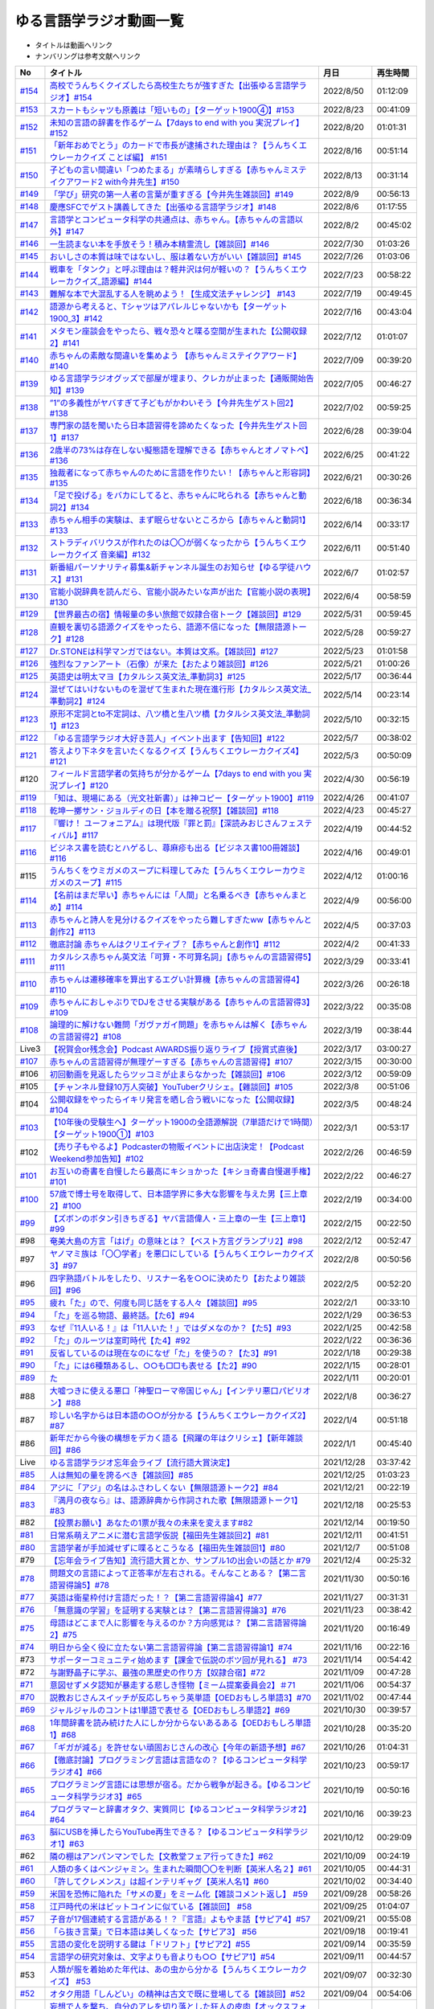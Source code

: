 ゆる言語学ラジオ動画一覧
===============================
* タイトルは動画へリンク
* ナンバリングは参考文献へリンク

+---------+-----------------------------------------------------------------------------------------------------+------------+----------+
|   No    |                                              タイトル                                               |    月日    | 再生時間 |
+=========+=====================================================================================================+============+==========+
| `#154`_ | `高校でうんちくクイズしたら高校生たちが強すぎた【出張ゆる言語学ラジオ】#154`_                       | 2022/8/50  | 01:12:09 |
+---------+-----------------------------------------------------------------------------------------------------+------------+----------+
| `#153`_ | `スカートもシャツも原義は「短いもの」【ターゲット1900④】#153`_                                      | 2022/8/23  | 00:41:09 |
+---------+-----------------------------------------------------------------------------------------------------+------------+----------+
| `#152`_ | `未知の言語の辞書を作るゲーム【7days to end with you 実況プレイ】#152`_                             | 2022/8/20  | 01:01:31 |
+---------+-----------------------------------------------------------------------------------------------------+------------+----------+
| `#151`_ | `「新年おめでとう」のカードで市長が逮捕された理由は？【うんちくエウレーカクイズ ことば編】 #151`_   | 2022/8/16  | 00:51:14 |
+---------+-----------------------------------------------------------------------------------------------------+------------+----------+
| `#150`_ | `子どもの言い間違い「つめたまる」が素晴らしすぎる【赤ちゃんミステイクアワード2 with今井先生】#150`_ | 2022/8/13  | 00:31:14 |
+---------+-----------------------------------------------------------------------------------------------------+------------+----------+
| `#149`_ | `「学び」研究の第一人者の言葉が重すぎる【今井先生雑談回】#149`_                                     | 2022/8/9   | 00:56:13 |
+---------+-----------------------------------------------------------------------------------------------------+------------+----------+
| `#148`_ | `慶應SFCでゲスト講義してきた【出張ゆる言語学ラジオ】#148`_                                          | 2022/8/6   | 01:17:55 |
+---------+-----------------------------------------------------------------------------------------------------+------------+----------+
| `#147`_ | `言語学とコンピュータ科学の共通点は、赤ちゃん。【赤ちゃんの言語以外】#147`_                         | 2022/8/2   | 00:45:02 |
+---------+-----------------------------------------------------------------------------------------------------+------------+----------+
| `#146`_ | `一生読まない本を手放そう！積み本精霊流し【雑談回】#146`_                                           | 2022/7/30  | 01:03:26 |
+---------+-----------------------------------------------------------------------------------------------------+------------+----------+
| `#145`_ | `おいしさの本質は味ではないし、服は着ない方がいい【雑談回】#145`_                                   | 2022/7/26  | 01:03:06 |
+---------+-----------------------------------------------------------------------------------------------------+------------+----------+
| `#144`_ | `戦車を「タンク」と呼ぶ理由は？軽井沢は何が軽いの？【うんちくエウレーカクイズ_語源編】#144`_        | 2022/7/23  | 00:58:22 |
+---------+-----------------------------------------------------------------------------------------------------+------------+----------+
| `#143`_ | `難解な本で大混乱する人を眺めよう！【生成文法チャレンジ】 #143`_                                    | 2022/7/19  | 00:49:45 |
+---------+-----------------------------------------------------------------------------------------------------+------------+----------+
| `#142`_ | `語源から考えると、Tシャツはアパレルじゃないかも【ターゲット1900_3】#142`_                          | 2022/7/16  | 00:43:04 |
+---------+-----------------------------------------------------------------------------------------------------+------------+----------+
| `#141`_ | `メタモン座談会をやったら、戦々恐々と喋る空間が生まれた【公開収録2】#141`_                          | 2022/7/12  | 01:01:07 |
+---------+-----------------------------------------------------------------------------------------------------+------------+----------+
| `#140`_ | `赤ちゃんの素敵な間違いを集めよう 【赤ちゃんミステイクアワード】#140`_                              | 2022/7/09  | 00:39:20 |
+---------+-----------------------------------------------------------------------------------------------------+------------+----------+
| `#139`_ | `ゆる言語学ラジオグッズで部屋が埋まり、クレカが止まった【通販開始告知】#139`_                       | 2022/7/05  | 00:46:27 |
+---------+-----------------------------------------------------------------------------------------------------+------------+----------+
| `#138`_ | `”1”の多義性がヤバすぎて子どもがかわいそう【今井先生ゲスト回2】#138`_                               | 2022/7/02  | 00:59:25 |
+---------+-----------------------------------------------------------------------------------------------------+------------+----------+
| `#137`_ | `専門家の話を聞いたら日本語習得を諦めたくなった【今井先生ゲスト回1】#137`_                          | 2022/6/28  | 00:39:04 |
+---------+-----------------------------------------------------------------------------------------------------+------------+----------+
| `#136`_ | `2歳半の73%は存在しない擬態語を理解できる【赤ちゃんとオノマトペ】#136`_                             | 2022/6/25  | 00:41:22 |
+---------+-----------------------------------------------------------------------------------------------------+------------+----------+
| `#135`_ | `独裁者になって赤ちゃんのために言語を作りたい！【赤ちゃんと形容詞】#135`_                           | 2022/6/21  | 00:30:26 |
+---------+-----------------------------------------------------------------------------------------------------+------------+----------+
| `#134`_ | `「足で投げる」をバカにしてると、赤ちゃんに叱られる【赤ちゃんと動詞2】#134`_                        | 2022/6/18  | 00:36:34 |
+---------+-----------------------------------------------------------------------------------------------------+------------+----------+
| `#133`_ | `赤ちゃん相手の実験は、まず眠らせないところから【赤ちゃんと動詞1】#133`_                            | 2022/6/14  | 00:33:17 |
+---------+-----------------------------------------------------------------------------------------------------+------------+----------+
| `#132`_ | `ストラディバリウスが作れたのは〇〇が弱くなったから【うんちくエウレーカクイズ 音楽編】#132`_        | 2022/6/11  | 00:51:40 |
+---------+-----------------------------------------------------------------------------------------------------+------------+----------+
| `#131`_ | `新番組パーソナリティ募集&新チャンネル誕生のお知らせ【ゆる学徒ハウス】#131`_                        | 2022/6/7   | 01:02:57 |
+---------+-----------------------------------------------------------------------------------------------------+------------+----------+
| `#130`_ | `官能小説辞典を読んだら、官能小説みたいな声が出た【官能小説の表現】#130`_                           | 2022/6/4   | 00:58:59 |
+---------+-----------------------------------------------------------------------------------------------------+------------+----------+
| `#129`_ | `【世界最古の宿】情報量の多い旅館で奴隷合宿トーク【雑談回】#129`_                                   | 2022/5/31  | 00:59:45 |
+---------+-----------------------------------------------------------------------------------------------------+------------+----------+
| `#128`_ | `直観を裏切る語源クイズをやったら、語源不信になった【無限語源トーク】#128`_                         | 2022/5/28  | 00:59:27 |
+---------+-----------------------------------------------------------------------------------------------------+------------+----------+
| `#127`_ | `Dr.STONEは科学マンガではない。本質は文系。【雑談回】#127`_                                         | 2022/5/23  | 01:01:58 |
+---------+-----------------------------------------------------------------------------------------------------+------------+----------+
| `#126`_ | `強烈なファンアート（石像）が来た【おたより雑談回】#126`_                                           | 2022/5/21  | 01:00:26 |
+---------+-----------------------------------------------------------------------------------------------------+------------+----------+
| `#125`_ | `英語史は明太マヨ【カタルシス英文法_準動詞3】#125`_                                                 | 2022/5/17  | 00:36:44 |
+---------+-----------------------------------------------------------------------------------------------------+------------+----------+
| `#124`_ | `混ぜてはいけないものを混ぜて生まれた現在進行形【カタルシス英文法_準動詞2】#124`_                   | 2022/5/14  | 00:23:14 |
+---------+-----------------------------------------------------------------------------------------------------+------------+----------+
| `#123`_ | `原形不定詞とto不定詞は、八ツ橋と生八ツ橋【カタルシス英文法_準動詞1】#123`_                         | 2022/5/10  | 00:32:15 |
+---------+-----------------------------------------------------------------------------------------------------+------------+----------+
| `#122`_ | `「ゆる言語学ラジオ大好き芸人」イベント出ます【告知回】#122`_                                       | 2022/5/7   | 00:38:02 |
+---------+-----------------------------------------------------------------------------------------------------+------------+----------+
| `#121`_ | `答えより下ネタを言いたくなるクイズ【うんちくエウレーカクイズ4】#121`_                              | 2022/5/3   | 00:50:09 |
+---------+-----------------------------------------------------------------------------------------------------+------------+----------+
| #120    | `フィールド言語学者の気持ちが分かるゲーム【7days to end with you 実況プレイ】#120`_                 | 2022/4/30  | 00:56:19 |
+---------+-----------------------------------------------------------------------------------------------------+------------+----------+
| `#119`_ | `「知は、現場にある（光文社新書）」は神コピー【ターゲット1900】#119`_                               | 2022/4/26  | 00:41:07 |
+---------+-----------------------------------------------------------------------------------------------------+------------+----------+
| `#118`_ | `乾坤一擲サン・ジョルディの日【本を贈る祝祭】【雑談回】#118`_                                       | 2022/4/23  | 00:45:27 |
+---------+-----------------------------------------------------------------------------------------------------+------------+----------+
| `#117`_ | `『響け！ ユーフォニアム』は現代版『罪と罰』【深読みおじさんフェスティバル】#117`_                  | 2022/4/19  | 00:44:52 |
+---------+-----------------------------------------------------------------------------------------------------+------------+----------+
| `#116`_ | `ビジネス書を読むとハゲるし、蕁麻疹も出る【ビジネス書100冊雑談】#116`_                              | 2022/4/16  | 00:49:01 |
+---------+-----------------------------------------------------------------------------------------------------+------------+----------+
| #115    | `うんちくをウミガメのスープに料理してみた【うんちくエウレーカウミガメのスープ】#115`_               | 2022/4/12  | 01:00:16 |
+---------+-----------------------------------------------------------------------------------------------------+------------+----------+
| `#114`_ | `【名前はまだ早い】赤ちゃんには「人間」と名乗るべき【赤ちゃんまとめ】#114`_                         | 2022/4/9   | 00:56:00 |
+---------+-----------------------------------------------------------------------------------------------------+------------+----------+
| `#113`_ | `赤ちゃんと詩人を見分けるクイズをやったら難しすぎたww【赤ちゃんと創作2】#113`_                      | 2022/4/5   | 00:37:03 |
+---------+-----------------------------------------------------------------------------------------------------+------------+----------+
| `#112`_ | `徹底討論 赤ちゃんはクリエイティブ？【赤ちゃんと創作1】#112`_                                       | 2022/4/2   | 00:41:33 |
+---------+-----------------------------------------------------------------------------------------------------+------------+----------+
| `#111`_ | `カタルシス赤ちゃん英文法「可算・不可算名詞」【赤ちゃんの言語習得5】#111`_                          | 2022/3/29  | 00:33:41 |
+---------+-----------------------------------------------------------------------------------------------------+------------+----------+
| `#110`_ | `赤ちゃんは遷移確率を算出するエグい計算機【赤ちゃんの言語習得4】#110`_                              | 2022/3/26  | 00:26:18 |
+---------+-----------------------------------------------------------------------------------------------------+------------+----------+
| `#109`_ | `赤ちゃんにおしゃぶりでDJをさせる実験がある【赤ちゃんの言語習得3】#109`_                            | 2022/3/22  | 00:35:08 |
+---------+-----------------------------------------------------------------------------------------------------+------------+----------+
| `#108`_ | `論理的に解けない難問「ガヴァガイ問題」を赤ちゃんは解く【赤ちゃんの言語習得2】#108`_                | 2022/3/19  | 00:38:44 |
+---------+-----------------------------------------------------------------------------------------------------+------------+----------+
| Live3   | `【祝賀会or残念会】Podcast AWARDS振り返りライブ【授賞式直後】`_                                     | 2022/3/17  | 03:00:27 |
+---------+-----------------------------------------------------------------------------------------------------+------------+----------+
| `#107`_ | `赤ちゃんの言語習得が無理ゲーすぎる【赤ちゃんの言語習得】#107`_                                     | 2022/3/15  | 00:30:00 |
+---------+-----------------------------------------------------------------------------------------------------+------------+----------+
| #106    | `初回動画を見返したらツッコミが止まらなかった【雑談回】#106`_                                       | 2022/3/12  | 00:59:09 |
+---------+-----------------------------------------------------------------------------------------------------+------------+----------+
| #105    | `【チャンネル登録10万人突破】YouTuberクリシェ。【雜談回】#105`_                                     | 2022/3/8   | 00:51:06 |
+---------+-----------------------------------------------------------------------------------------------------+------------+----------+
| #104    | `公開収録をやったらイキリ発言を晒し合う戦いになった【公開収録】#104`_                               | 2022/3/5   | 00:48:24 |
+---------+-----------------------------------------------------------------------------------------------------+------------+----------+
| `#103`_ | `【10年後の受験生へ】ターゲット1900の全語源解説（7単語だけで1時間）【ターゲット1900①】#103`_        | 2022/3/1   | 00:53:17 |
+---------+-----------------------------------------------------------------------------------------------------+------------+----------+
| #102    | `【売り子もやるよ】Podcasterの物販イベントに出店決定！【Podcast Weekend参加告知】#102`_             | 2022/2/26  | 00:46:59 |
+---------+-----------------------------------------------------------------------------------------------------+------------+----------+
| `#101`_ | `お互いの奇書を自慢したら最高にキショかった【キショ奇書自慢選手権】#101`_                           | 2022/2/22  | 00:46:27 |
+---------+-----------------------------------------------------------------------------------------------------+------------+----------+
| `#100`_ | `57歳で博士号を取得して、日本語学界に多大な影響を与えた男【三上章2】#100`_                          | 2022/2/19  | 00:34:00 |
+---------+-----------------------------------------------------------------------------------------------------+------------+----------+
| `#99`_  | `【ズボンのボタン引きちぎる】ヤバ言語偉人・三上章の一生【三上章1】#99`_                             | 2022/2/15  | 00:22:50 |
+---------+-----------------------------------------------------------------------------------------------------+------------+----------+
| #98     | `奄美大島の方言「はげ」の意味とは？【ベスト方言グランプリ2】#98`_                                   | 2022/2/12  | 00:52:47 |
+---------+-----------------------------------------------------------------------------------------------------+------------+----------+
| #97     | `ヤノマミ族は「〇〇学者」を悪口にしている【うんちくエウレーカクイズ3】#97`_                         | 2022/2/8   | 00:50:56 |
+---------+-----------------------------------------------------------------------------------------------------+------------+----------+
| #96     | `四字熟語バトルをしたり、リスナー名を○○に決めたり【おたより雑談回】#96`_                            | 2022/2/5   | 00:52:20 |
+---------+-----------------------------------------------------------------------------------------------------+------------+----------+
| `#95`_  | `疲れ「た」ので、何度も同じ話をする人々【雑談回】#95`_                                              | 2022/2/1   | 00:33:10 |
+---------+-----------------------------------------------------------------------------------------------------+------------+----------+
| `#94`_  | `「た」を巡る物語、最終話。【た6】#94`_                                                             | 2022/1/29  | 00:36:53 |
+---------+-----------------------------------------------------------------------------------------------------+------------+----------+
| `#93`_  | `なぜ『11人いる！』は「11人いた！」ではダメなのか？【た5】#93`_                                     | 2022/1/25  | 00:42:58 |
+---------+-----------------------------------------------------------------------------------------------------+------------+----------+
| `#92`_  | `「た」のルーツは室町時代【た4】#92`_                                                               | 2022/1/22  | 00:36:36 |
+---------+-----------------------------------------------------------------------------------------------------+------------+----------+
| `#91`_  | `反省しているのは現在なのになぜ「た」を使うの？【た3】#91`_                                         | 2022/1/18  | 00:29:38 |
+---------+-----------------------------------------------------------------------------------------------------+------------+----------+
| `#90`_  | `「た」には6種類あるし、○○も□□も表せる【た2】#90`_                                                  | 2022/1/15  | 00:28:01 |
+---------+-----------------------------------------------------------------------------------------------------+------------+----------+
| `#89`_  | `た`_                                                                                               | 2022/1/11  | 00:20:01 |
+---------+-----------------------------------------------------------------------------------------------------+------------+----------+
| #88     | `大嘘つきに使える悪口「神聖ローマ帝国じゃん」【インテリ悪口パビリオン】#88`_                        | 2022/1/8   | 00:36:27 |
+---------+-----------------------------------------------------------------------------------------------------+------------+----------+
| #87     | `珍しい名字からは日本語の○○が分かる【うんちくエウレーカクイズ2】#87`_                               | 2022/1/4   | 00:51:18 |
+---------+-----------------------------------------------------------------------------------------------------+------------+----------+
| #86     | `新年だから今後の構想をデカく語る【飛躍の年はクリシェ】【新年雑談回】#86`_                          | 2022/1/1   | 00:45:40 |
+---------+-----------------------------------------------------------------------------------------------------+------------+----------+
| Live    | `ゆる言語学ラジオ忘年会ライブ【流行語大賞決定】`_                                                   | 2021/12/28 | 03:37:42 |
+---------+-----------------------------------------------------------------------------------------------------+------------+----------+
| `#85`_  | `人は無知の量を誇るべき【雑談回】#85`_                                                              | 2021/12/25 | 01:03:23 |
+---------+-----------------------------------------------------------------------------------------------------+------------+----------+
| `#84`_  | `アジに「アジ」の名はふさわしくない【無限語源トーク2】#84`_                                         | 2021/12/21 | 00:22:19 |
+---------+-----------------------------------------------------------------------------------------------------+------------+----------+
| `#83`_  | `『満月の夜なら』は、語源辞典から作詞された歌【無限語源トーク1】#83`_                               | 2021/12/18 | 00:25:53 |
+---------+-----------------------------------------------------------------------------------------------------+------------+----------+
| #82     | `【投票お願い】あなたの1票が我々の未来を変えます#82`_                                               | 2021/12/14 | 00:19:50 |
+---------+-----------------------------------------------------------------------------------------------------+------------+----------+
| `#81`_  | `日常系萌えアニメに潜む言語学仮説【福田先生雑談回2】#81`_                                           | 2021/12/11 | 00:41:51 |
+---------+-----------------------------------------------------------------------------------------------------+------------+----------+
| `#80`_  | `言語学者が手加減せずに喋るとこうなる【福田先生雑談回1】#80`_                                       | 2021/12/7  | 00:51:08 |
+---------+-----------------------------------------------------------------------------------------------------+------------+----------+
| #79     | `【忘年会ライブ告知】流行語大賞とか、サンプル1の出会いの話とか #79`_                                | 2021/12/4  | 00:25:32 |
+---------+-----------------------------------------------------------------------------------------------------+------------+----------+
| `#78`_  | `問題文の言語によって正答率が左右される。そんなことある？【第二言語習得論5】#78`_                   | 2021/11/30 | 00:50:16 |
+---------+-----------------------------------------------------------------------------------------------------+------------+----------+
| `#77`_  | `英語は衛星枠付け言語だった！？【第二言語習得論4】#77`_                                             | 2021/11/27 | 00:31:31 |
+---------+-----------------------------------------------------------------------------------------------------+------------+----------+
| `#76`_  | `「無意識の学習」を証明する実験とは？【第二言語習得論3】#76`_                                       | 2021/11/23 | 00:38:42 |
+---------+-----------------------------------------------------------------------------------------------------+------------+----------+
| `#75`_  | `母語はどこまで人に影響を与えるのか？方向感覚は？【第二言語習得論2】#75`_                           | 2021/11/20 | 00:16:49 |
+---------+-----------------------------------------------------------------------------------------------------+------------+----------+
| `#74`_  | `明日から全く役に立たない第二言語習得論【第二言語習得論1】#74`_                                     | 2021/11/16 | 00:22:16 |
+---------+-----------------------------------------------------------------------------------------------------+------------+----------+
| #73     | `サポーターコミュニティ始めます【課金で伝説のボツ回が見れる】 #73`_                                 | 2021/11/14 | 00:54:42 |
+---------+-----------------------------------------------------------------------------------------------------+------------+----------+
| #72     | `与謝野晶子に学ぶ、最強の黒歴史の作り方【奴隷合宿】#72`_                                            | 2021/11/09 | 00:47:28 |
+---------+-----------------------------------------------------------------------------------------------------+------------+----------+
| `#71`_  | `意図せずメタ認知が暴走する悲しき怪物【ミーム提案委員会2】＃71`_                                    | 2021/11/06 | 00:54:37 |
+---------+-----------------------------------------------------------------------------------------------------+------------+----------+
| `#70`_  | `説教おじさんスイッチが反応しちゃう英単語【OEDおもしろ単語3】#70`_                                  | 2021/11/02 | 00:47:44 |
+---------+-----------------------------------------------------------------------------------------------------+------------+----------+
| `#69`_  | `ジャルジャルのコントは1単語で表せる【OEDおもしろ単語2】#69`_                                       | 2021/10/30 | 00:39:57 |
+---------+-----------------------------------------------------------------------------------------------------+------------+----------+
| `#68`_  | `1年間辞書を読み続けた人にしか分からないあるある【OEDおもしろ単語1】#68`_                           | 2021/10/28 | 00:35:20 |
+---------+-----------------------------------------------------------------------------------------------------+------------+----------+
| `#67`_  | `「ギガが減る」を許せない頑固おじさんの改心【今年の新語予想】#67`_                                  | 2021/10/26 | 01:04:31 |
+---------+-----------------------------------------------------------------------------------------------------+------------+----------+
| `#66`_  | `【徹底討論】プログラミング言語は言語なの？【ゆるコンピュータ科学ラジオ4】#66`_                     | 2021/10/23 | 00:59:17 |
+---------+-----------------------------------------------------------------------------------------------------+------------+----------+
| `#65`_  | `プログラミング言語には思想が宿る。だから戦争が起きる。【ゆるコンピュータ科学ラジオ3】#65`_         | 2021/10/19 | 00:50:16 |
+---------+-----------------------------------------------------------------------------------------------------+------------+----------+
| `#64`_  | `プログラマーと辞書オタク、実質同じ【ゆるコンピュータ科学ラジオ2】#64`_                             | 2021/10/16 | 00:39:23 |
+---------+-----------------------------------------------------------------------------------------------------+------------+----------+
| `#63`_  | `脳にUSBを挿したらYouTube再生できる？【ゆるコンピュータ科学ラジオ1】#63`_                           | 2021/10/12 | 00:29:09 |
+---------+-----------------------------------------------------------------------------------------------------+------------+----------+
| #62     | `隣の棚はアンパンマンでした【文教堂フェア行ってきた】#62`_                                          | 2021/10/09 | 00:24:19 |
+---------+-----------------------------------------------------------------------------------------------------+------------+----------+
| `#61`_  | `人類の多くはベンジャミン。生まれた瞬間〇〇を判断【英米人名２】#61`_                                | 2021/10/05 | 00:44:31 |
+---------+-----------------------------------------------------------------------------------------------------+------------+----------+
| `#60`_  | `「許してクレメンス」は超インテリギャグ【英米人名1】#60`_                                           | 2021/10/02 | 00:34:40 |
+---------+-----------------------------------------------------------------------------------------------------+------------+----------+
| `#59`_  | `米国を恐怖に陥れた「サメの夏」をミーム化【雑談コメント返し】 #59`_                                 | 2021/09/28 | 00:58:26 |
+---------+-----------------------------------------------------------------------------------------------------+------------+----------+
| `#58`_  | `江戸時代の米はビットコインに似ている【雑談回】 #58`_                                               | 2021/09/25 | 01:04:07 |
+---------+-----------------------------------------------------------------------------------------------------+------------+----------+
| `#57`_  | `子音が17個連続する言語がある！？『言語』よもやま話【サピア4】#57`_                                 | 2021/09/21 | 00:55:08 |
+---------+-----------------------------------------------------------------------------------------------------+------------+----------+
| `#56`_  | `「ら抜き言葉」で日本語は美しくなった【サピア3】 #56`_                                              | 2021/09/18 | 00:19:41 |
+---------+-----------------------------------------------------------------------------------------------------+------------+----------+
| `#55`_  | `言語の変化を説明する鍵は「ドリフト」【サピア2】#55`_                                               | 2021/09/14 | 00:35:59 |
+---------+-----------------------------------------------------------------------------------------------------+------------+----------+
| `#54`_  | `言語学の研究対象は、文字よりも音よりも○○【サピア1】#54`_                                           | 2021/09/11 | 00:44:57 |
+---------+-----------------------------------------------------------------------------------------------------+------------+----------+
| #53     | `人類が服を着始めた年代は、あの虫から分かる【うんちくエウレーカクイズ】 #53`_                       | 2021/09/07 | 00:32:30 |
+---------+-----------------------------------------------------------------------------------------------------+------------+----------+
| `#52`_  | `オタク用語「しんどい」の精神は古文で既に登場してる【雑談回】#52`_                                  | 2021/09/04 | 00:54:06 |
+---------+-----------------------------------------------------------------------------------------------------+------------+----------+
| `#51`_  | `妄想で人を撃ち、自分のアレを切り落とした狂人の皮肉【オックスフォード英語大辞典2】#51`_             | 2021/08/31 | 00:35:41 |
+---------+-----------------------------------------------------------------------------------------------------+------------+----------+
| `#50`_  | `世界初の大型辞書は、殺人犯のお陰で完成した【オックスフォード英語大辞典1】#50`_                     | 2021/08/28 | 00:34:07 |
+---------+-----------------------------------------------------------------------------------------------------+------------+----------+
| `#49`_  | `「お前の母ちゃんデベソ」の起源は御成敗式目【書店コラボ告知】 #49`_                                 | 2021/08/24 | 00:38:23 |
+---------+-----------------------------------------------------------------------------------------------------+------------+----------+
| `#48`_  | `数と言葉はどちらも「身体ハック」から生まれた【数の発明3】#48`_                                     | 2021/08/21 | 00:38:25 |
+---------+-----------------------------------------------------------------------------------------------------+------------+----------+
| `#47`_  | `10進法が生まれた究極の原因は「石川啄木」【数の発明2】#47`_                                         | 2021/08/17 | 00:37:27 |
+---------+-----------------------------------------------------------------------------------------------------+------------+----------+
| `#46`_  | `人は生まれつき算数ができる？赤ちゃんビビらす実験とは【数の発明1】#46`_                             | 2021/08/14 | 00:28:16 |
+---------+-----------------------------------------------------------------------------------------------------+------------+----------+
| `#45`_  | `会話にキモインテリ慣用句を放り込め！【何こいつキモナイト】#45`_                                    | 2021/08/10 | 00:59:39 |
+---------+-----------------------------------------------------------------------------------------------------+------------+----------+
| `#44`_  | `ネイティブは存在しない動詞も理解できるらしい…【カタルシス英文法_文型2】#44`_                       | 2021/08/07 | 00:50:44 |
+---------+-----------------------------------------------------------------------------------------------------+------------+----------+
| `#43`_  | `高校英語で習う「5文型」、実は超役に立つ【カタルシス英文法_文型1】#43`_                             | 2021/08/03 | 00:30:46 |
+---------+-----------------------------------------------------------------------------------------------------+------------+----------+
| #42     | `「便」はなぜ「手紙」も「うんこ」も表すのか【雑談コメント返し】#42`_                                | 2021/07/31 | 00:58:25 |
+---------+-----------------------------------------------------------------------------------------------------+------------+----------+
| `#41`_  | `助数詞シリーズは『宇宙兄弟』っぽいよね（自画自賛）【振り返り雑談回】#41`_                          | 2021/07/27 | 00:24:06 |
+---------+-----------------------------------------------------------------------------------------------------+------------+----------+
| `#40`_  | `助数詞はゲルニカ。【助数詞4】#40`_                                                                 | 2021/07/24 | 00:23:21 |
+---------+-----------------------------------------------------------------------------------------------------+------------+----------+
| `#39`_  | `「ラーメン2丁！」は、航空無線と同じ理論で説明できる【助数詞3】#39`_                                | 2021/07/20 | 00:29:56 |
+---------+-----------------------------------------------------------------------------------------------------+------------+----------+
| `#38`_  | `なぜ「仏の顔も3回まで」は間違いなのか？【助数詞2】#38`_                                            | 2021/07/17 | 00:30:23 |
+---------+-----------------------------------------------------------------------------------------------------+------------+----------+
| `#37`_  | `「鬼」と「改心した鬼」は数え方が違う【助数詞1】#37`_                                               | 2021/07/13 | 00:32:51 |
+---------+-----------------------------------------------------------------------------------------------------+------------+----------+
| `#36`_  | `『名誉の殺人』も『コンテナ物語』も「出落ち本」【ミーム提案委員会】 #36`_                           | 2021/07/10 | 01:05:12 |
+---------+-----------------------------------------------------------------------------------------------------+------------+----------+
| `#35`_  | `吉幾三的な言語と、その本質「イビピーオ」の幸福度がすごい【ピダハン後編】 #35`_                     | 2021/07/06 | 00:37:48 |
+---------+-----------------------------------------------------------------------------------------------------+------------+----------+
| `#34`_  | `異世界転生ものみたいな言語学者の本『ピダハン』に震える【ピダハン前編】#34`_                        | 2021/07/03 | 00:32:56 |
+---------+-----------------------------------------------------------------------------------------------------+------------+----------+
| `#33`_  | `虹にはオス・メスがあるし、昔はマラリアを注射してた【うんちくしりとりパンクラチオン】#33`_          | 2021/06/29 | 01:29:56 |
+---------+-----------------------------------------------------------------------------------------------------+------------+----------+
| `#32`_  | `wishは意識高い系飲み会の動詞【カタルシス英文法】#32`_                                              | 2021/06/26 | 00:44:50 |
+---------+-----------------------------------------------------------------------------------------------------+------------+----------+
| `#31`_  | `仮定法のwereは『えんとつ町のプペル』的な存在【カタルシス英文法】#31`_                              | 2021/06/22 | 00:34:00 |
+---------+-----------------------------------------------------------------------------------------------------+------------+----------+
| Live    | `オレたちのベスト方言グランプリ【チャンネル登録3万人記念ライブ配信】`_                              | 2021/06/19 | 02:12:52 |
+---------+-----------------------------------------------------------------------------------------------------+------------+----------+
| #30     | `「常識の範ちゅう」という日本語は合ってるのか？ラップで感じるアリストテレス【長尺雑談回】#30`_      | 2021/06/15 | 00:57:53 |
+---------+-----------------------------------------------------------------------------------------------------+------------+----------+
| `#29`_  | `一生憶えられない名前-うんちくおじさんのニッチ苦悩【酔っぱらい雑談回】#29`_                         | 2021/06/12 | 00:57:49 |
+---------+-----------------------------------------------------------------------------------------------------+------------+----------+
| `#28`_  | `「ビーフストロガノフ」を悪役っぽく感じる理由は？【音象徴2】 #28`_                                  | 2021/06/08 | 00:34:32 |
+---------+-----------------------------------------------------------------------------------------------------+------------+----------+
| `#27`_  | `怪獣の名前はなぜガギグゲゴなのか？ソシュールVSソクラテス！【音象徴1】 #27`_                        | 2021/06/05 | 00:34:41 |
+---------+-----------------------------------------------------------------------------------------------------+------------+----------+
| `#26`_  | `「ひよこ」と「うんこ」の共通点は？【語源辞典ぜんぶ読む】#26`_                                      | 2021/06/01 | 00:33:06 |
+---------+-----------------------------------------------------------------------------------------------------+------------+----------+
| #25     | `標準語にするべき方言"おささる"の話と、アカデミズムに対する二次創作の話#25`_                        | 2021/05/27 | 01:10:57 |
+---------+-----------------------------------------------------------------------------------------------------+------------+----------+
| `#24`_  | `shallの本質もmustの本質もなんかツラそう…【カタルシス英文法_助動詞_後半】#24`_                      | 2021/05/25 | 00:17:25 |
+---------+-----------------------------------------------------------------------------------------------------+------------+----------+
| `#23`_  | `困ったオジサンはなぜcouldオジサンなのか？【カタルシス英文法_助動詞_前半】 #23`_                    | 2021/05/22 | 00:22:15 |
+---------+-----------------------------------------------------------------------------------------------------+------------+----------+
| #22     | `「こざとへん」と「おおざと」は完全な別物。チンチャびっくり【雑談コメント返し】#22`_                | 2021/05/18 | 00:39:54 |
+---------+-----------------------------------------------------------------------------------------------------+------------+----------+
| `#21`_  | `単語の意味に命を懸けた2人が、単語の意味ですれ違う悲劇【辞書物語2】 #21`_                           | 2021/05/15 | 00:33:05 |
+---------+-----------------------------------------------------------------------------------------------------+------------+----------+
| `#20`_  | `辞書界を震撼させた「暮しの手帖事件」と、2人の編纂者のドラマ【辞書物語1】 #20`_                     | 2021/05/11 | 00:23:56 |
+---------+-----------------------------------------------------------------------------------------------------+------------+----------+
| `#19`_  | `「友だちの情報量」というヤバいパラメータ。飲み物文化の行き着く先。【酔っぱらい雑談回】 #19`_       | 2021/05/04 | 00:56:48 |
+---------+-----------------------------------------------------------------------------------------------------+------------+----------+
| `#18`_  | `名称目録的世界観を否定した男・赤ちゃんに戻りたくなる僕ら【ソシュール知ったかぶり講座3】 #18`_      | 2021/05/01 | 00:33:34 |
+---------+-----------------------------------------------------------------------------------------------------+------------+----------+
| `#17`_  | `ソシュールは言語学の"公理"を設定した【ソシュール知ったかぶり講座2】 #17`_                          | 2021/04/27 | 00:28:29 |
+---------+-----------------------------------------------------------------------------------------------------+------------+----------+
| `#16`_  | `言語学の研究対象を定義した男【ソシュール知ったかぶり講座1】 #16`_                                  | 2021/04/24 | 00:28:18 |
+---------+-----------------------------------------------------------------------------------------------------+------------+----------+
| `#15`_  | `「料理も運動もできる山田」を「料理」と呼ぶ蛮行-後ろ省略多義語の世界 #15`_                          | 2021/04/20 | 00:13:36 |
+---------+-----------------------------------------------------------------------------------------------------+------------+----------+
| `#14`_  | `「る・らる」はなぜ受身も可能も表せるの？本質は？ #14`_                                             | 2021/04/13 | 00:20:07 |
+---------+-----------------------------------------------------------------------------------------------------+------------+----------+
| `#13`_  | `方言は日本語なの？「違う言語」とは？【雑談長尺回】#13`_                                            | 2021/04/06 | 00:55:38 |
+---------+-----------------------------------------------------------------------------------------------------+------------+----------+
| `#12`_  | `春とバネ、なぜ両方springなのか-多義語パズルへの招待 #12`_                                          | 2021/03/30 | 00:22:43 |
+---------+-----------------------------------------------------------------------------------------------------+------------+----------+
| `#11`_  | `「主語を抹殺せよ」魅惑の三上文法と言語学のロマン #11`_                                             | 2021/03/27 | 00:35:17 |
+---------+-----------------------------------------------------------------------------------------------------+------------+----------+
| `#10`_  | `「象は鼻が長い」の謎-日本語学者が100年戦う一大ミステリー #10`_                                     | 2021/03/23 | 00:32:02 |
+---------+-----------------------------------------------------------------------------------------------------+------------+----------+
| `#9`_   | `過去形の本質はpastつまりpassed。これで全てが分かる #9`_                                            | 2021/03/22 | 00:19:53 |
+---------+-----------------------------------------------------------------------------------------------------+------------+----------+
| `#8`_   | `カタルシス英文法-「進行形にできない動詞」は進行形にできる #8`_                                     | 2021/03/21 | 00:18:36 |
+---------+-----------------------------------------------------------------------------------------------------+------------+----------+
| #7      | `言語学者は娘に嫌われる？令和は「人知を越えたパワー」【雑談】 #7`_                                  | 2021/03/21 | 00:33:30 |
+---------+-----------------------------------------------------------------------------------------------------+------------+----------+
| #6      | `「高橋」は「神と繋がる仕事」を意味する名字 #6`_                                                    | 2021/03/20 | 00:24:17 |
+---------+-----------------------------------------------------------------------------------------------------+------------+----------+
| #5      | `英語は荒野行動！？日本語に「時制の一致」が要らない理由 #5`_                                        | 2021/03/17 | 00:17:25 |
+---------+-----------------------------------------------------------------------------------------------------+------------+----------+
| #4      | `悶・聞・関、部首が「門」なのはどれ？ #4`_                                                          | 2021/03/16 | 00:17:49 |
+---------+-----------------------------------------------------------------------------------------------------+------------+----------+
| #3      | `藤原不比等は「ぷぢぃぱらのぷぴちょ」だった #3`_                                                    | 2021/03/15 | 00:16:31 |
+---------+-----------------------------------------------------------------------------------------------------+------------+----------+
| #2      | `2km先では言語が違う国があるらしい…【言語がたくさんある理由】#2`_                                   | 2021/03/13 | 00:07:51 |
+---------+-----------------------------------------------------------------------------------------------------+------------+----------+
| #1      | `「イルカも喋る」は大ウソ【言語学って何？】#1`_                                                     | 2021/03/11 | 00:14:56 |
+---------+-----------------------------------------------------------------------------------------------------+------------+----------+

.. _乾坤一擲サン・ジョルディの日【本を贈る祝祭】【雑談回】#118: https://www.youtube.com/watch?v=Ok2SmWEx_Uk
.. _『響け！ ユーフォニアム』は現代版『罪と罰』【深読みおじさんフェスティバル】#117: https://www.youtube.com/watch?v=f9SbRBWkynU
.. _ビジネス書を読むとハゲるし、蕁麻疹も出る【ビジネス書100冊雑談】#116: https://www.youtube.com/watch?v=jmqSARvW6Eg
.. _うんちくをウミガメのスープに料理してみた【うんちくエウレーカウミガメのスープ】#115: https://www.youtube.com/watch?v=9kFL26oCKVs
.. _【名前はまだ早い】赤ちゃんには「人間」と名乗るべき【赤ちゃんまとめ】#114: https://www.youtube.com/watch?v=iNAC58puA6w
.. _赤ちゃんと詩人を見分けるクイズをやったら難しすぎたww【赤ちゃんと創作2】#113: https://www.youtube.com/watch?v=zeGChbd9RA0
.. _徹底討論 赤ちゃんはクリエイティブ？【赤ちゃんと創作1】#112: https://www.youtube.com/watch?v=1xO-Lfs02c8
.. _カタルシス赤ちゃん英文法「可算・不可算名詞」【赤ちゃんの言語習得5】#111: https://www.youtube.com/watch?v=I0BSrrCxy_c
.. _赤ちゃんは遷移確率を算出するエグい計算機【赤ちゃんの言語習得4】#110: https://www.youtube.com/watch?v=Gz3sGPBXXXQ
.. _赤ちゃんにおしゃぶりでDJをさせる実験がある【赤ちゃんの言語習得3】#109: https://www.youtube.com/watch?v=aPnXMtrumzs
.. _論理的に解けない難問「ガヴァガイ問題」を赤ちゃんは解く【赤ちゃんの言語習得2】#108: https://www.youtube.com/watch?v=J7rAZ2tRoT0
.. _赤ちゃんの言語習得が無理ゲーすぎる【赤ちゃんの言語習得】#107: https://www.youtube.com/watch?v=AMIaheSRVew
.. _【祝賀会or残念会】Podcast AWARDS振り返りライブ【授賞式直後】: https://www.youtube.com/watch?v=-JTQQbvbIns
.. _初回動画を見返したらツッコミが止まらなかった【雑談回】#106: https://www.youtube.com/watch?v=5fkT0qrDg_I
.. _【チャンネル登録10万人突破】YouTuberクリシェ。【雜談回】#105: https://www.youtube.com/watch?v=fFGSy60zKlw
.. _公開収録をやったらイキリ発言を晒し合う戦いになった【公開収録】#104: https://www.youtube.com/watch?v=2AxuPKW8aUw
.. _【10年後の受験生へ】ターゲット1900の全語源解説（7単語だけで1時間）【ターゲット1900①】#103: https://www.youtube.com/watch?v=RERceQyeld0
.. _【売り子もやるよ】Podcasterの物販イベントに出店決定！【Podcast Weekend参加告知】#102: https://www.youtube.com/watch?v=q_MfYdFxgTc
.. _お互いの奇書を自慢したら最高にキショかった【キショ奇書自慢選手権】#101: https://www.youtube.com/watch?v=QW9v7Yneuq0
.. _57歳で博士号を取得して、日本語学界に多大な影響を与えた男【三上章2】#100: https://www.youtube.com/watch?v=r_Su4Awa6Dk
.. _【ズボンのボタン引きちぎる】ヤバ言語偉人・三上章の一生【三上章1】#99: https://www.youtube.com/watch?v=dqd4NLCQNIQ
.. _奄美大島の方言「はげ」の意味とは？【ベスト方言グランプリ2】#98: https://www.youtube.com/watch?v=O54r0v9sJig
.. _ヤノマミ族は「〇〇学者」を悪口にしている【うんちくエウレーカクイズ3】#97: https://www.youtube.com/watch?v=FSmLfHsVjSo
.. _四字熟語バトルをしたり、リスナー名を○○に決めたり【おたより雑談回】#96: https://www.youtube.com/watch?v=DOPj0ObyX-Y
.. _疲れ「た」ので、何度も同じ話をする人々【雑談回】#95: https://www.youtube.com/watch?v=TLFxYRB0uBI
.. _「た」を巡る物語、最終話。【た6】#94: https://www.youtube.com/watch?v=drXeWP6Smlc
.. _なぜ『11人いる！』は「11人いた！」ではダメなのか？【た5】#93: https://www.youtube.com/watch?v=fPY_7jbiTx8
.. _「た」のルーツは室町時代【た4】#92: https://www.youtube.com/watch?v=RVw1F-ttOfI
.. _反省しているのは現在なのになぜ「た」を使うの？【た3】#91: https://www.youtube.com/watch?v=I0iFsy-QShY
.. _【再UP高画質版】た【た1】#89: https://www.youtube.com/watch?v=x1C0FD1XmTk
.. _「た」には6種類あるし、○○も□□も表せる【た2】#90: https://www.youtube.com/watch?v=P4FvgzaY2MA
.. _た: https://www.youtube.com/watch?v=iXlykljJ3kY
.. _大嘘つきに使える悪口「神聖ローマ帝国じゃん」【インテリ悪口パビリオン】#88: https://www.youtube.com/watch?v=wlQrQVzdoVA
.. _珍しい名字からは日本語の○○が分かる【うんちくエウレーカクイズ2】#87: https://www.youtube.com/watch?v=e4fDwDNc11Q
.. _新年だから今後の構想をデカく語る【飛躍の年はクリシェ】【新年雑談回】#86: https://www.youtube.com/watch?v=hyHkEbZDWmo
.. _ゆる言語学ラジオ忘年会ライブ【流行語大賞決定】: https://www.youtube.com/watch?v=poT4BzX7e_Q
.. _人は無知の量を誇るべき【雑談回】#85: https://www.youtube.com/watch?v=Z0KLBPiRrOY
.. _アジに「アジ」の名はふさわしくない【無限語源トーク2】#84: https://www.youtube.com/watch?v=4jcgyHsqBOs
.. _『満月の夜なら』は、語源辞典から作詞された歌【無限語源トーク1】#83: https://www.youtube.com/watch?v=2UXylDl-HIY
.. _【投票お願い】あなたの1票が我々の未来を変えます#82: https://www.youtube.com/watch?v=f4grx-2ngzE
.. _日常系萌えアニメに潜む言語学仮説【福田先生雑談回2】#81: https://www.youtube.com/watch?v=75HsFDb3HLI
.. _言語学者が手加減せずに喋るとこうなる【福田先生雑談回1】#80: https://www.youtube.com/watch?v=sSvxP5cUASM
.. _【忘年会ライブ告知】流行語大賞とか、サンプル1の出会いの話とか #79: https://www.youtube.com/watch?v=2iwZmLJ5OnE
.. _問題文の言語によって正答率が左右される。そんなことある？【第二言語習得論5】#78: https://www.youtube.com/watch?v=0nmVZ6Up__k
.. _英語は衛星枠付け言語だった！？【第二言語習得論4】#77: https://www.youtube.com/watch?v=SmH9EbH0x0c
.. _「無意識の学習」を証明する実験とは？【第二言語習得論3】#76: https://www.youtube.com/watch?v=4oKTEuDgO3s
.. _母語はどこまで人に影響を与えるのか？方向感覚は？【第二言語習得論2】#75: https://www.youtube.com/watch?v=h2tt1bEU72g
.. _明日から全く役に立たない第二言語習得論【第二言語習得論1】#74: https://www.youtube.com/watch?v=o3Yy_pjpBO8
.. _サポーターコミュニティ始めます【課金で伝説のボツ回が見れる】 #73: https://www.youtube.com/watch?v=tu3kLecDqq4
.. _与謝野晶子に学ぶ、最強の黒歴史の作り方【奴隷合宿】#72: https://www.youtube.com/watch?v=CX-57sNSZeE
.. _意図せずメタ認知が暴走する悲しき怪物【ミーム提案委員会2】＃71: https://www.youtube.com/watch?v=sj7eer2tArs
.. _説教おじさんスイッチが反応しちゃう英単語【OEDおもしろ単語3】#70: https://www.youtube.com/watch?v=-d742iuB7L0
.. _ジャルジャルのコントは1単語で表せる【OEDおもしろ単語2】#69: https://www.youtube.com/watch?v=WffHr9ypGsw
.. _1年間辞書を読み続けた人にしか分からないあるある【OEDおもしろ単語1】#68: https://www.youtube.com/watch?v=b5-G9dzdLzI
.. _「ギガが減る」を許せない頑固おじさんの改心【今年の新語予想】#67: https://www.youtube.com/watch?v=Fc8ugpF5_C8
.. _【徹底討論】プログラミング言語は言語なの？【ゆるコンピュータ科学ラジオ4】#66: https://www.youtube.com/watch?v=ru1ZVmytMoo
.. _プログラミング言語には思想が宿る。だから戦争が起きる。【ゆるコンピュータ科学ラジオ3】#65: https://www.youtube.com/watch?v=qNHfKNjX8Us
.. _プログラマーと辞書オタク、実質同じ【ゆるコンピュータ科学ラジオ2】#64: https://www.youtube.com/watch?v=uDCTXGCk2Zk
.. _脳にUSBを挿したらYouTube再生できる？【ゆるコンピュータ科学ラジオ1】#63: https://www.youtube.com/watch?v=dkP8Uf7PveE
.. _隣の棚はアンパンマンでした【文教堂フェア行ってきた】#62: https://www.youtube.com/watch?v=ugPrgVrR6ag
.. _人類の多くはベンジャミン。生まれた瞬間〇〇を判断【英米人名２】#61: https://www.youtube.com/watch?v=SbV9O7Gd4Sk
.. _「許してクレメンス」は超インテリギャグ【英米人名1】#60: https://www.youtube.com/watch?v=bkZbSiwHBWc
.. _米国を恐怖に陥れた「サメの夏」をミーム化【雑談コメント返し】 #59: https://www.youtube.com/watch?v=EtXBKIMqSUY
.. _江戸時代の米はビットコインに似ている【雑談回】 #58: https://www.youtube.com/watch?v=T5cDcCKB19k
.. _子音が17個連続する言語がある！？『言語』よもやま話【サピア4】#57: https://www.youtube.com/watch?v=fFbumZyreQA
.. _「ら抜き言葉」で日本語は美しくなった【サピア3】 #56: https://www.youtube.com/watch?v=HwuXR3KH0wI
.. _言語の変化を説明する鍵は「ドリフト」【サピア2】#55: https://www.youtube.com/watch?v=h6zyDXsuVh8
.. _言語学の研究対象は、文字よりも音よりも○○【サピア1】#54: https://www.youtube.com/watch?v=purzZplAHpI
.. _人類が服を着始めた年代は、あの虫から分かる【うんちくエウレーカクイズ】 #53: https://www.youtube.com/watch?v=LteliiwAFe4
.. _オタク用語「しんどい」の精神は古文で既に登場してる【雑談回】#52: https://www.youtube.com/watch?v=FLq-XlEvxak
.. _妄想で人を撃ち、自分のアレを切り落とした狂人の皮肉【オックスフォード英語大辞典2】#51: https://www.youtube.com/watch?v=O9dMmofn7JU
.. _世界初の大型辞書は、殺人犯のお陰で完成した【オックスフォード英語大辞典1】#50: https://www.youtube.com/watch?v=e11Q7m-45Cc
.. _「お前の母ちゃんデベソ」の起源は御成敗式目【書店コラボ告知】 #49: https://www.youtube.com/watch?v=7sX8rPt2uYE
.. _数と言葉はどちらも「身体ハック」から生まれた【数の発明3】#48: https://www.youtube.com/watch?v=VNTx4A8C6qU
.. _10進法が生まれた究極の原因は「石川啄木」【数の発明2】#47: https://www.youtube.com/watch?v=Idn-gber9-A
.. _人は生まれつき算数ができる？赤ちゃんビビらす実験とは【数の発明1】#46: https://www.youtube.com/watch?v=jrNc7fmtTNE
.. _会話にキモインテリ慣用句を放り込め！【何こいつキモナイト】#45: https://www.youtube.com/watch?v=o9xAhJ2ZbRQ
.. _ネイティブは存在しない動詞も理解できるらしい…【カタルシス英文法_文型2】#44: https://www.youtube.com/watch?v=A1_ScH1NiCo
.. _高校英語で習う「5文型」、実は超役に立つ【カタルシス英文法_文型1】#43: https://www.youtube.com/watch?v=FeSir-QJmUs
.. _「便」はなぜ「手紙」も「うんこ」も表すのか【雑談コメント返し】#42: https://www.youtube.com/watch?v=kNIQXzBiTwA
.. _助数詞シリーズは『宇宙兄弟』っぽいよね（自画自賛）【振り返り雑談回】#41: https://www.youtube.com/watch?v=43bvI0smi7k
.. _助数詞はゲルニカ。【助数詞4】#40: https://www.youtube.com/watch?v=9J7kyciQI3E
.. _「ラーメン2丁！」は、航空無線と同じ理論で説明できる【助数詞3】#39: https://www.youtube.com/watch?v=NXpMF7qycDE
.. _なぜ「仏の顔も3回まで」は間違いなのか？【助数詞2】#38: https://www.youtube.com/watch?v=K5_ktUB62G0
.. _「鬼」と「改心した鬼」は数え方が違う【助数詞1】#37: https://www.youtube.com/watch?v=dNNMueYZTms
.. _『名誉の殺人』も『コンテナ物語』も「出落ち本」【ミーム提案委員会】 #36: https://www.youtube.com/watch?v=s57oEdVH9T4
.. _吉幾三的な言語と、その本質「イビピーオ」の幸福度がすごい【ピダハン後編】 #35: https://www.youtube.com/watch?v=3M4e07gnEH4
.. _異世界転生ものみたいな言語学者の本『ピダハン』に震える【ピダハン前編】#34: https://www.youtube.com/watch?v=eOjFarDoEWk
.. _虹にはオス・メスがあるし、昔はマラリアを注射してた【うんちくしりとりパンクラチオン】#33: https://www.youtube.com/watch?v=bDVpBNIXXh4
.. _wishは意識高い系飲み会の動詞【カタルシス英文法】#32: https://www.youtube.com/watch?v=NSSls2NLMfs
.. _仮定法のwereは『えんとつ町のプペル』的な存在【カタルシス英文法】#31: https://www.youtube.com/watch?v=OGdECZ_nZnM
.. _オレたちのベスト方言グランプリ【チャンネル登録3万人記念ライブ配信】: https://www.youtube.com/watch?v=WhzAvTSYXxk
.. _「常識の範ちゅう」という日本語は合ってるのか？ラップで感じるアリストテレス【長尺雑談回】#30: https://www.youtube.com/watch?v=gxwy4c_Rgig
.. _一生憶えられない名前-うんちくおじさんのニッチ苦悩【酔っぱらい雑談回】#29: https://www.youtube.com/watch?v=AupRSh21Smg
.. _「ビーフストロガノフ」を悪役っぽく感じる理由は？【音象徴2】 #28: https://www.youtube.com/watch?v=sPH5qbBEiaM
.. _怪獣の名前はなぜガギグゲゴなのか？ソシュールVSソクラテス！【音象徴1】 #27: https://www.youtube.com/watch?v=kqM4K--Vyi4
.. _「ひよこ」と「うんこ」の共通点は？【語源辞典ぜんぶ読む】#26: https://www.youtube.com/watch?v=4e3ff1WbSxQ
.. _標準語にするべき方言"おささる"の話と、アカデミズムに対する二次創作の話#25: https://www.youtube.com/watch?v=9QWgnPhAh0s
.. _shallの本質もmustの本質もなんかツラそう…【カタルシス英文法_助動詞_後半】#24: https://www.youtube.com/watch?v=uHjDHSWbZuM
.. _困ったオジサンはなぜcouldオジサンなのか？【カタルシス英文法_助動詞_前半】 #23: https://www.youtube.com/watch?v=F52-xN7SfFg
.. _「こざとへん」と「おおざと」は完全な別物。チンチャびっくり【雑談コメント返し】#22: https://www.youtube.com/watch?v=ClAiVcoYHoU
.. _単語の意味に命を懸けた2人が、単語の意味ですれ違う悲劇【辞書物語2】 #21: https://www.youtube.com/watch?v=3lYvzeR7SCU
.. _辞書界を震撼させた「暮しの手帖事件」と、2人の編纂者のドラマ【辞書物語1】 #20: https://www.youtube.com/watch?v=1-K5Is_PGBs
.. _「友だちの情報量」というヤバいパラメータ。飲み物文化の行き着く先。【酔っぱらい雑談回】 #19: https://www.youtube.com/watch?v=JDyFEb6NOVI
.. _名称目録的世界観を否定した男・赤ちゃんに戻りたくなる僕ら【ソシュール知ったかぶり講座3】 #18: https://www.youtube.com/watch?v=_b_XtagwU8A
.. _ソシュールは言語学の"公理"を設定した【ソシュール知ったかぶり講座2】 #17: https://www.youtube.com/watch?v=Xlvp9rfJ9co
.. _言語学の研究対象を定義した男【ソシュール知ったかぶり講座1】 #16: https://www.youtube.com/watch?v=We43d7Giei8
.. _「料理も運動もできる山田」を「料理」と呼ぶ蛮行-後ろ省略多義語の世界 #15: https://www.youtube.com/watch?v=3XMITicq3Bc
.. _「る・らる」はなぜ受身も可能も表せるの？本質は？ #14: https://www.youtube.com/watch?v=SPSn--SkUws
.. _方言は日本語なの？「違う言語」とは？【雑談長尺回】#13: https://www.youtube.com/watch?v=cn6gHVI7iq8
.. _春とバネ、なぜ両方springなのか-多義語パズルへの招待 #12: https://www.youtube.com/watch?v=xE91uqIpOMU
.. _「主語を抹殺せよ」魅惑の三上文法と言語学のロマン #11: https://www.youtube.com/watch?v=EZKS5lBSOsw
.. _「象は鼻が長い」の謎-日本語学者が100年戦う一大ミステリー #10: https://www.youtube.com/watch?v=yzTqAU_kiKM
.. _過去形の本質はpastつまりpassed。これで全てが分かる #9: https://www.youtube.com/watch?v=AgTDxlBwdV8
.. _カタルシス英文法-「進行形にできない動詞」は進行形にできる #8: https://www.youtube.com/watch?v=Sjd_l-vKZ84
.. _言語学者は娘に嫌われる？令和は「人知を越えたパワー」【雑談】 #7: https://www.youtube.com/watch?v=lnl-nQOzvzM
.. _「高橋」は「神と繋がる仕事」を意味する名字 #6: https://www.youtube.com/watch?v=1aNEoPA1YMk
.. _英語は荒野行動！？日本語に「時制の一致」が要らない理由 #5: https://www.youtube.com/watch?v=UEc3nobDjMk
.. _悶・聞・関、部首が「門」なのはどれ？ #4: https://www.youtube.com/watch?v=v2vY-H1FAHM
.. _藤原不比等は「ぷぢぃぱらのぷぴちょ」だった #3: https://www.youtube.com/watch?v=KItCvPD86pw
.. _2km先では言語が違う国があるらしい…【言語がたくさんある理由】#2: https://www.youtube.com/watch?v=-Zo_0_DZrvk
.. _「イルカも喋る」は大ウソ【言語学って何？】#1: https://www.youtube.com/watch?v=2YY9DT4uDh0
.. _「知は、現場にある（光文社新書）」は神コピー【ターゲット1900】#119: https://www.youtube.com/watch?v=AL_XHN39DOk
.. _フィールド言語学者の気持ちが分かるゲーム【7days to end with you 実況プレイ】#120: https://www.youtube.com/watch?v=vrBzSXN4MYI
.. _答えより下ネタを言いたくなるクイズ【うんちくエウレーカクイズ4】#121: https://www.youtube.com/watch?v=GOlmrYFZQ4c
.. _「ゆる言語学ラジオ大好き芸人」イベント出ます【告知回】#122: https://www.youtube.com/watch?v=9UC6fpYL7mw
.. _原形不定詞とto不定詞は、八ツ橋と生八ツ橋【カタルシス英文法_準動詞1】#123: https://www.youtube.com/watch?v=4nx71ckg8Eg
.. _混ぜてはいけないものを混ぜて生まれた現在進行形【カタルシス英文法_準動詞2】#124: https://www.youtube.com/watch?v=5_m-4ue3erM
.. _英語史は明太マヨ【カタルシス英文法_準動詞3】#125: https://www.youtube.com/watch?v=TR_5gN2IOhA
.. _強烈なファンアート（石像）が来た【おたより雑談回】#126: https://www.youtube.com/watch?v=VdVT4zYSH24
.. _Dr.STONEは科学マンガではない。本質は文系。【雑談回】#127: https://www.youtube.com/watch?v=8hURqVX7sXo
.. _直観を裏切る語源クイズをやったら、語源不信になった【無限語源トーク】#128: https://www.youtube.com/watch?v=Q5LF9bzYt_0
.. _【世界最古の宿】情報量の多い旅館で奴隷合宿トーク【雑談回】#129: https://www.youtube.com/watch?v=Drl5HMryYLM
.. _官能小説辞典を読んだら、官能小説みたいな声が出た【官能小説の表現】#130: https://www.youtube.com/watch?v=8FEphvanuHo
.. _新番組パーソナリティ募集&新チャンネル誕生のお知らせ【ゆる学徒ハウス】#131: https://www.youtube.com/watch?v=oQHeErn4R3g
.. _ストラディバリウスが作れたのは〇〇が弱くなったから【うんちくエウレーカクイズ 音楽編】#132: https://www.youtube.com/watch?v=OsN8H6u3Vs4
.. _赤ちゃん相手の実験は、まず眠らせないところから【赤ちゃんと動詞1】#133: https://www.youtube.com/watch?v=n70ldRw4n0E
.. _「足で投げる」をバカにしてると、赤ちゃんに叱られる【赤ちゃんと動詞2】#134: https://www.youtube.com/watch?v=3r74Mup30xI
.. _独裁者になって赤ちゃんのために言語を作りたい！【赤ちゃんと形容詞】#135: https://www.youtube.com/watch?v=GNLazvO8AVQ
.. _2歳半の73%は存在しない擬態語を理解できる【赤ちゃんとオノマトペ】#136: https://www.youtube.com/watch?v=Q03h9vopd4s
.. _専門家の話を聞いたら日本語習得を諦めたくなった【今井先生ゲスト回1】#137: https://www.youtube.com/watch?v=NinaUFNul8E
.. _”1”の多義性がヤバすぎて子どもがかわいそう【今井先生ゲスト回2】#138: https://www.youtube.com/watch?v=Jp2MfGQZ7F0
.. _ゆる言語学ラジオグッズで部屋が埋まり、クレカが止まった【通販開始告知】#139: https://www.youtube.com/watch?v=GGU77yprZhA
.. _赤ちゃんの素敵な間違いを集めよう 【赤ちゃんミステイクアワード】#140: https://www.youtube.com/watch?v=PGHCk87Zh54
.. _メタモン座談会をやったら、戦々恐々と喋る空間が生まれた【公開収録2】#141: https://www.youtube.com/watch?v=2A8uNtJFEi8
.. _語源から考えると、Tシャツはアパレルじゃないかも【ターゲット1900_3】#142: https://www.youtube.com/watch?v=bV058jE8RVw
.. _難解な本で大混乱する人を眺めよう！【生成文法チャレンジ】 #143: https://www.youtube.com/watch?v=OAhG061_1Nc
.. _戦車を「タンク」と呼ぶ理由は？軽井沢は何が軽いの？【うんちくエウレーカクイズ_語源編】#144: https://www.youtube.com/watch?v=hc5EuJ4A4t4
.. _おいしさの本質は味ではないし、服は着ない方がいい【雑談回】#145: https://www.youtube.com/watch?v=r8lqZO7hRtE
.. _一生読まない本を手放そう！積み本精霊流し【雑談回】#146: https://www.youtube.com/watch?v=7XDjwpMc5Wg
.. _言語学とコンピュータ科学の共通点は、赤ちゃん。【赤ちゃんの言語以外】#147: https://www.youtube.com/watch?v=gPeqJGMSB2A
.. _慶應SFCでゲスト講義してきた【出張ゆる言語学ラジオ】#148: https://www.youtube.com/watch?v=nh6Ru3TQMzo
.. _「学び」研究の第一人者の言葉が重すぎる【今井先生雑談回】#149: https://www.youtube.com/watch?v=6AO_a9H5gTY
.. _子どもの言い間違い「つめたまる」が素晴らしすぎる【赤ちゃんミステイクアワード2 with今井先生】#150: https://www.youtube.com/watch?v=ivG_fbmuV5M
.. _「新年おめでとう」のカードで市長が逮捕された理由は？【うんちくエウレーカクイズ ことば編】 #151: https://www.youtube.com/watch?v=in8p_9XIi24
.. _未知の言語の辞書を作るゲーム【7days to end with you 実況プレイ】#152: https://www.youtube.com/watch?v=XerPfJTGL2Y
.. _スカートもシャツも原義は「短いもの」【ターゲット1900④】#153: https://www.youtube.com/watch?v=1nTQkqhZQgI
.. _高校でうんちくクイズしたら高校生たちが強すぎた【出張ゆる言語学ラジオ】#154: https://www.youtube.com/watch?v=aeKlmqPBXdY


.. _#154: /reference/うんちくエウレーカクイズ154.html
.. _#153: /reference/ターゲット1900シリーズ.html
.. _#152: /reference/7days-to-end-with-you.html
.. _#151: /reference/うんちくエウレーカクイズ151.html
.. _#150: /reference/赤ちゃんシリーズ.html
.. _#149: /reference/赤ちゃんシリーズ.html
.. _#148: /reference/赤ちゃんシリーズ.html
.. _#147: /reference/赤ちゃんシリーズ.html
.. _#146: /reference/雑談146.html
.. _#145: /reference/雑談145.html
.. _#144: /reference/うんちくエウレーカクイズ144.html
.. _#143: /reference/生成文法シリーズ.html
.. _#142: /reference/ターゲット1900シリーズ.html
.. _#141: /reference/公開収録2_141.html
.. _#140: /reference/赤ちゃんシリーズ.html
.. _#139: /reference/通販139.html
.. _#138: /reference/赤ちゃんシリーズ.html
.. _#137: /reference/赤ちゃんシリーズ.html
.. _#136: /reference/赤ちゃんシリーズ.html
.. _#135: /reference/赤ちゃんシリーズ.html
.. _#134: /reference/赤ちゃんシリーズ.html
.. _#133: /reference/赤ちゃんシリーズ.html
.. _#132: /reference/うんちくエウレーカクイズ132.html
.. _#131: /reference/ゆる言語学徒告知回_131.html
.. _#130: /reference/官能小説130.html
.. _#129: /reference/慶雲館129.html
.. _#128: /reference/無限語源トークシリーズ.html
.. _#127: /reference/雑談127.html
.. _#126: /reference/雑談126.html
.. _#125: /reference/カタルシス英文法シリーズ.html
.. _#124: /reference/カタルシス英文法シリーズ.html
.. _#123: /reference/カタルシス英文法シリーズ.html
.. _#122: /reference/ゆる言語学ラジオ大好き芸人122.html
.. _#121: /reference/うんちくエウレーカクイズ121.html
.. _#120: /reference/7days-to-end-with-you.html
.. _#119: /reference/ターゲット1900シリーズ.html
.. _#118: /reference/雑談118.html
.. _#117: /reference/深読みおじさんフェスティバル117.html
.. _#116: /reference/ビジネス書100冊雑談116.html
.. _#114: /reference/赤ちゃんシリーズ.html
.. _#113: /reference/赤ちゃんシリーズ.html
.. _#112: /reference/赤ちゃんシリーズ.html
.. _#111: /reference/赤ちゃんシリーズ.html
.. _#110: /reference/赤ちゃんシリーズ.html
.. _#109: /reference/赤ちゃんシリーズ.html
.. _#108: /reference/赤ちゃんシリーズ.html
.. _#108: /reference/赤ちゃんシリーズ.html
.. _#107: /reference/赤ちゃんシリーズ.html
.. _#103: /reference/ターゲット1900シリーズ.html
.. _#101: /reference/キショ奇書_101.html
.. _#100: /reference/三上章シリーズ.html
.. _#99: /reference/三上章シリーズ.html
.. _#95: /reference/「た」シリーズ.html
.. _#94: /reference/「た」シリーズ.html
.. _#93: /reference/「た」シリーズ.html
.. _#92: /reference/「た」シリーズ.html
.. _#91: /reference/「た」シリーズ.html
.. _#90: /reference/「た」シリーズ.html
.. _#89: /reference/「た」シリーズ.html
.. _#85: /reference/雑談85.html
.. _#84: /reference/無限語源トークシリーズ.html
.. _#83: /reference/無限語源トークシリーズ.html
.. _#81: /reference/第二言語習得論.html
.. _#80: /reference/第二言語習得論.html
.. _#78: /reference/第二言語習得論.html
.. _#77: /reference/第二言語習得論.html
.. _#76: /reference/第二言語習得論.html
.. _#75: /reference/第二言語習得論.html
.. _#74: /reference/第二言語習得論.html
.. _#71: /reference/ミーム提案委員会2_71.html
.. _#70: /reference/OEDシリーズ.html
.. _#69: /reference/OEDシリーズ.html
.. _#68: /reference/OEDシリーズ.html
.. _#67: /reference/今年の新語_68.html
.. _#66: /reference/プログラミング言語シリーズ.html
.. _#65: /reference/プログラミング言語シリーズ.html
.. _#64: /reference/プログラミング言語シリーズ.html
.. _#63: /reference/プログラミング言語シリーズ.html
.. _#61: /reference/英米人名シリーズ.html
.. _#60: /reference/英米人名シリーズ.html
.. _#59: /reference/サメの夏59.html
.. _#58: /reference/サピアシリーズ.html
.. _#57: /reference/サピアシリーズ.html
.. _#56: /reference/サピアシリーズ.html
.. _#55: /reference/サピアシリーズ.html
.. _#54: /reference/サピアシリーズ.html
.. _#52: /reference/雑談52.html
.. _#51: /reference/OEDシリーズ.html
.. _#50: /reference/OEDシリーズ.html
.. _#49: /reference/書店コラボ告知49.html
.. _#48: /reference/ピダハン・数の発明.html
.. _#47: /reference/ピダハン・数の発明.html
.. _#46: /reference/ピダハン・数の発明.html
.. _#45: /reference/何こいつキモナイト_45.html
.. _#44: /reference/カタルシス英文法シリーズ.html
.. _#43: /reference/カタルシス英文法シリーズ.html
.. _#41: /reference/助数詞.html
.. _#40: /reference/助数詞.html
.. _#39: /reference/助数詞.html
.. _#38: /reference/助数詞.html
.. _#37: /reference/助数詞.html
.. _#36: /reference/ミーム提案委員会1_36.html
.. _#35: /reference/ピダハン・数の発明.html
.. _#34: /reference/ピダハン・数の発明.html
.. _#33: /reference/うんちくしりとりパンクラチオン_33.html
.. _#32: /reference/カタルシス英文法シリーズ.html
.. _#31: /reference/カタルシス英文法シリーズ.html
.. _#29: /reference/雑談29.html
.. _#28: /reference/音象徴.html
.. _#27: /reference/音象徴.html
.. _#26: /reference/無限語源トークシリーズ.html
.. _#24: /reference/カタルシス英文法シリーズ.html
.. _#23: /reference/カタルシス英文法シリーズ.html
.. _#21: /reference/辞書物語.html
.. _#20: /reference/辞書物語.html
.. _#19: /reference/雑談19.html
.. _#18: /reference/ソシュールシリーズ.html
.. _#17: /reference/ソシュールシリーズ.html
.. _#16: /reference/ソシュールシリーズ.html
.. _#15: /reference/無限語源トークシリーズ.html
.. _#14: /reference/「る・らる」本質回.html
.. _#13: /reference/雑談13.html
.. _#12: /reference/無限語源トークシリーズ.html
.. _#11: /reference/三上章シリーズ.html
.. _#10: /reference/三上章シリーズ.html
.. _#9: /reference/カタルシス英文法シリーズ.html
.. _#8: /reference/カタルシス英文法シリーズ.html
